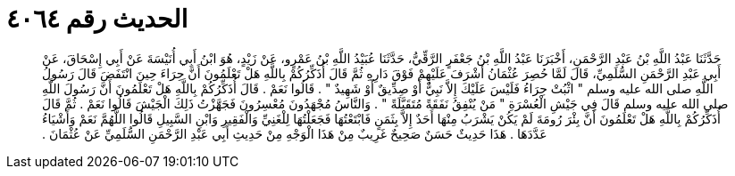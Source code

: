 
= الحديث رقم ٤٠٦٤

[quote.hadith]
حَدَّثَنَا عَبْدُ اللَّهِ بْنُ عَبْدِ الرَّحْمَنِ، أَخْبَرَنَا عَبْدُ اللَّهِ بْنُ جَعْفَرٍ الرَّقِّيُّ، حَدَّثَنَا عُبَيْدُ اللَّهِ بْنُ عَمْرٍو، عَنْ زَيْدٍ، هُوَ ابْنُ أَبِي أُنَيْسَةَ عَنْ أَبِي إِسْحَاقَ، عَنْ أَبِي عَبْدِ الرَّحْمَنِ السُّلَمِيِّ، قَالَ لَمَّا حُصِرَ عُثْمَانُ أَشْرَفَ عَلَيْهِمْ فَوْقَ دَارِهِ ثُمَّ قَالَ أُذَكِّرُكُمْ بِاللَّهِ هَلْ تَعْلَمُونَ أَنَّ حِرَاءَ حِينَ انْتَفَضَ قَالَ رَسُولُ اللَّهِ صلى الله عليه وسلم ‏"‏ اثْبُتْ حِرَاءُ فَلَيْسَ عَلَيْكَ إِلاَّ نَبِيٌّ أَوْ صِدِّيقٌ أَوْ شَهِيدٌ ‏"‏ ‏.‏ قَالُوا نَعَمْ ‏.‏ قَالَ أُذَكِّرُكُمْ بِاللَّهِ هَلْ تَعْلَمُونَ أَنَّ رَسُولَ اللَّهِ صلى الله عليه وسلم قَالَ فِي جَيْشِ الْعُسْرَةِ ‏"‏ مَنْ يُنْفِقُ نَفَقَةً مُتَقَبَّلَةً ‏"‏ ‏.‏ وَالنَّاسُ مُجْهَدُونَ مُعْسِرُونَ فَجَهَّزْتُ ذَلِكَ الْجَيْشَ قَالُوا نَعَمْ ‏.‏ ثُمَّ قَالَ أُذَكِّرُكُمْ بِاللَّهِ هَلْ تَعْلَمُونَ أَنَّ بِئْرَ رُومَةَ لَمْ يَكُنْ يَشْرَبُ مِنْهَا أَحَدٌ إِلاَّ بِثَمَنٍ فَابْتَعْتُهَا فَجَعَلْتُهَا لِلْغَنِيِّ وَالْفَقِيرِ وَابْنِ السَّبِيلِ قَالُوا اللَّهُمَّ نَعَمْ وَأَشْيَاءُ عَدَّدَهَا ‏.‏ هَذَا حَدِيثٌ حَسَنٌ صَحِيحٌ غَرِيبٌ مِنْ هَذَا الْوَجْهِ مِنْ حَدِيثِ أَبِي عَبْدِ الرَّحْمَنِ السُّلَمِيِّ عَنْ عُثْمَانَ ‏.‏